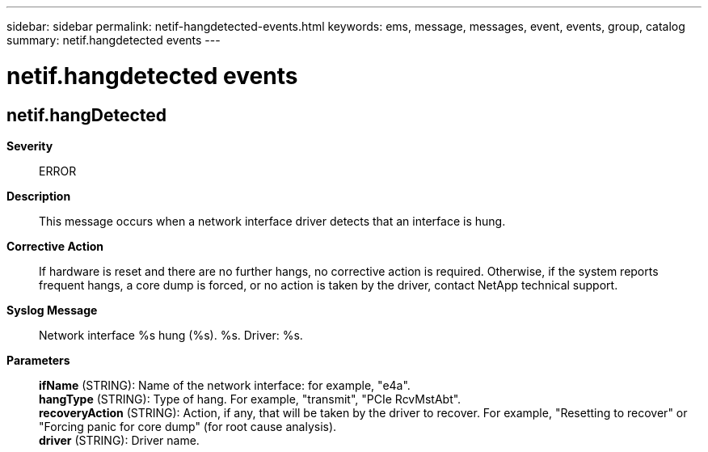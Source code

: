 ---
sidebar: sidebar
permalink: netif-hangdetected-events.html
keywords: ems, message, messages, event, events, group, catalog
summary: netif.hangdetected events
---

= netif.hangdetected events
:toclevels: 1
:hardbreaks:
:nofooter:
:icons: font
:linkattrs:
:imagesdir: ./media/

== netif.hangDetected
*Severity*::
ERROR
*Description*::
This message occurs when a network interface driver detects that an interface is hung.
*Corrective Action*::
If hardware is reset and there are no further hangs, no corrective action is required. Otherwise, if the system reports frequent hangs, a core dump is forced, or no action is taken by the driver, contact NetApp technical support.
*Syslog Message*::
Network interface %s hung (%s). %s. Driver: %s.
*Parameters*::
*ifName* (STRING): Name of the network interface: for example, "e4a".
*hangType* (STRING): Type of hang. For example, "transmit", "PCIe RcvMstAbt".
*recoveryAction* (STRING): Action, if any, that will be taken by the driver to recover. For example, "Resetting to recover" or "Forcing panic for core dump" (for root cause analysis).
*driver* (STRING): Driver name.
